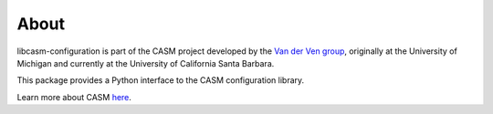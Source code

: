 About
=====

libcasm-configuration is part of the CASM project developed by the `Van der Ven group`_, originally at the University of Michigan and currently at the University of California Santa Barbara.

This package provides a Python interface to the CASM configuration library.

Learn more about CASM `here <https://prisms-center.github.io/CASMcode_docs/>`_.

.. _`Van der Ven group`: https://labs.materials.ucsb.edu/vanderven/anton/
